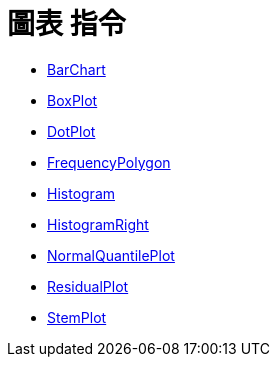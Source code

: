 = 圖表 指令
:page-en: commands/Chart_Commands
ifdef::env-github[:imagesdir: /zh/modules/ROOT/assets/images]

* xref:/commands/BarChart.adoc[BarChart]
* xref:/commands/BoxPlot.adoc[BoxPlot]
* xref:/commands/DotPlot.adoc[DotPlot]
* xref:/commands/FrequencyPolygon.adoc[FrequencyPolygon]
* xref:/commands/Histogram.adoc[Histogram]
* xref:/commands/HistogramRight.adoc[HistogramRight]
* xref:/commands/NormalQuantilePlot.adoc[NormalQuantilePlot]
* xref:/commands/ResidualPlot.adoc[ResidualPlot]
* xref:/commands/StemPlot.adoc[StemPlot]
